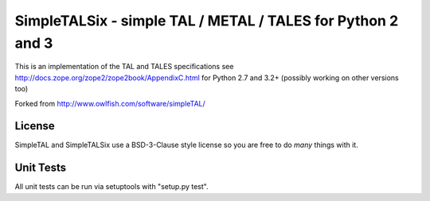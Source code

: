 SimpleTALSix - simple TAL / METAL / TALES for Python 2 and 3
============================================================

.. image:: https://codecov.io/github/janbrohl/SimpleTAL/coverage.svg?branch=six
    :target: https://codecov.io/github/janbrohl/SimpleTAL?branch=six
.. image:: https://travis-ci.org/janbrohl/SimpleTAL.svg?branch=six
    :target: https://travis-ci.org/janbrohl/SimpleTAL
.. image:: https://readthedocs.org/projects/simpletalsix/badge/?version=latest
    :target: http://simpletalsix.readthedocs.org/en/latest/?badge=latest


This is an implementation of the TAL and TALES specifications
see http://docs.zope.org/zope2/zope2book/AppendixC.html for Python 2.7 and 3.2+ (possibly working on other versions too)

Forked from http://www.owlfish.com/software/simpleTAL/

License
-------

SimpleTAL and SimpleTALSix use a BSD-3-Clause style license so you are free to do *many* things with it. 


Unit Tests
----------

All unit tests can be run via setuptools with "setup.py test".
